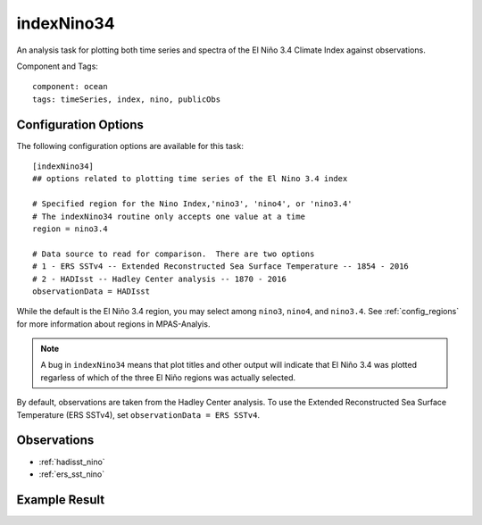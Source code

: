 .. |n~| unicode:: U+00F1
   :trim:

.. _task_indexNino34:

indexNino34
===========

An analysis task for plotting both time series and spectra of the El Ni |n~| o
3.4 Climate Index against observations.

Component and Tags::

  component: ocean
  tags: timeSeries, index, nino, publicObs

Configuration Options
---------------------

The following configuration options are available for this task::

  [indexNino34]
  ## options related to plotting time series of the El Nino 3.4 index

  # Specified region for the Nino Index,'nino3', 'nino4', or 'nino3.4'
  # The indexNino34 routine only accepts one value at a time
  region = nino3.4

  # Data source to read for comparison.  There are two options
  # 1 - ERS SSTv4 -- Extended Reconstructed Sea Surface Temperature -- 1854 - 2016
  # 2 - HADIsst -- Hadley Center analysis -- 1870 - 2016
  observationData = HADIsst

While the default is the El Ni |n~| o 3.4 region, you may select among
``nino3``, ``nino4``, and ``nino3.4``.  See :ref:`config_regions` for more
information about regions in MPAS-Analyis.

.. note::

  A bug in ``indexNino34`` means that plot titles and other output will
  indicate that El Ni |n~| o 3.4 was plotted regarless of which of the three
  El Ni |n~| o regions was actually selected.

By default, observations are taken from the Hadley Center analysis.  To use
the Extended Reconstructed Sea Surface Temperature (ERS SSTv4), set
``observationData = ERS SSTv4``.

Observations
------------

* :ref:`hadisst_nino`
* :ref:`ers_sst_nino`


Example Result
--------------

.. image:: examples/nino.png
   :width: 500 px
   :align: center
